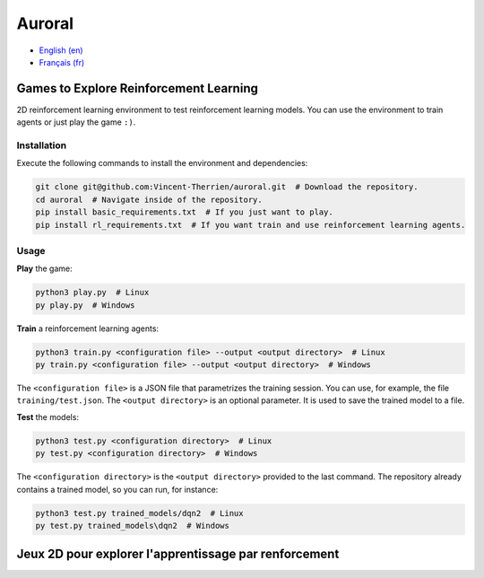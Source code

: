 Auroral
=======

- `English (en) <#Games-to-Explore-Reinforcement-Learning>`_
- `Français (fr) <#Jeux-2D-pour-explorer-l'apprentissage-par-renforcement>`_

.. image:: assets/demo.gif
   :width: 600
   :alt: Comparison of the models. On the left, the untrained model scores 1 point over 12 seconds
      while on the right, the trained model scores 14 points in the same time frame.


Games to Explore Reinforcement Learning
---------------------------------------

2D reinforcement learning environment to test reinforcement learning models. You can use the
environment to train agents or just play the game ``:)``.


Installation
````````````

Execute the following commands to install the environment and dependencies:

.. code-block:: bash

   git clone git@github.com:Vincent-Therrien/auroral.git  # Download the repository.
   cd auroral  # Navigate inside of the repository.
   pip install basic_requirements.txt  # If you just want to play.
   pip install rl_requirements.txt  # If you want train and use reinforcement learning agents.


Usage
`````

**Play** the game:

.. code-block:: bash

   python3 play.py  # Linux
   py play.py  # Windows

**Train** a reinforcement learning agents:

.. code-block:: bash

   python3 train.py <configuration file> --output <output directory>  # Linux
   py train.py <configuration file> --output <output directory>  # Windows

The ``<configuration file>`` is a JSON file that parametrizes the training session. You can use,
for example, the file ``training/test.json``. The ``<output directory>`` is an optional parameter.
It is used to save the trained model to a file.

**Test** the models:

.. code-block:: bash

   python3 test.py <configuration directory>  # Linux
   py test.py <configuration directory>  # Windows

The ``<configuration directory>`` is the ``<output directory>`` provided to the last command. The
repository already contains a trained model, so you can run, for instance:

.. code-block:: bash

   python3 test.py trained_models/dqn2  # Linux
   py test.py trained_models\dqn2  # Windows


Jeux 2D pour explorer l'apprentissage par renforcement
------------------------------------------------------
